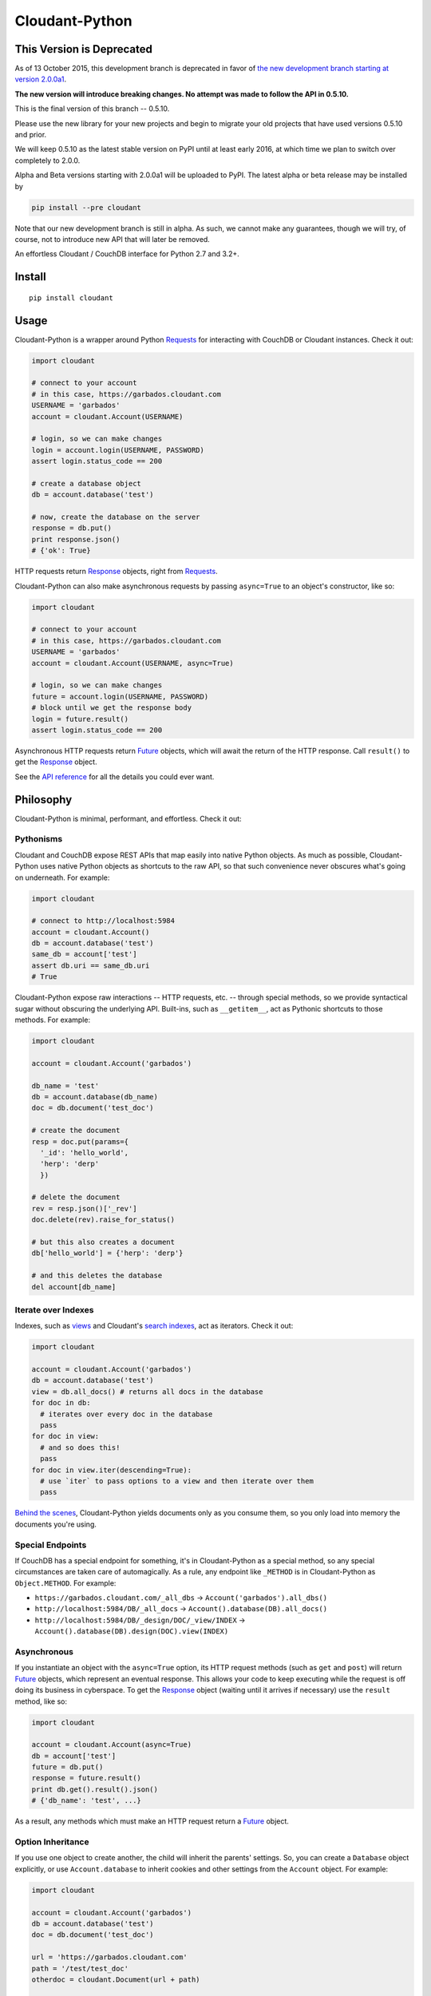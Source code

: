 Cloudant-Python
===============

This Version is Deprecated
--------------------------

As of 13 October 2015, this development branch is deprecated in favor of `the new 
development branch starting at version 2.0.0a1 <https://github.com/cloudant/python-cloudant>`_. 

**The new version will introduce breaking changes. No attempt was made to follow the 
API in 0.5.10.**

This is the final version of this branch -- 0.5.10. 

Please use the new library for your new projects and begin to migrate your old projects that have 
used versions 0.5.10 and prior. 

We will keep 0.5.10 as the latest stable version on PyPI until at least early 2016, at which time 
we plan to switch over completely to 2.0.0. 

Alpha and Beta versions starting with 2.0.0a1 will be uploaded to PyPI. The latest alpha 
or beta release may be installed by 

.. code-block:: python

    pip install --pre cloudant

Note that our new development branch is still in alpha. As such, we cannot make any guarantees, though 
we will try, of course, not to introduce new API that will later be removed.

|Build Status| |Coverage Status| |PyPi version| |PyPi downloads|

An effortless Cloudant / CouchDB interface for Python 2.7 and 3.2+.

Install
-------

::

    pip install cloudant

Usage
-----

Cloudant-Python is a wrapper around Python
`Requests <http://www.python-requests.org/en/latest/>`__ for interacting
with CouchDB or Cloudant instances. Check it out:

.. code:: python

    import cloudant

    # connect to your account
    # in this case, https://garbados.cloudant.com
    USERNAME = 'garbados'
    account = cloudant.Account(USERNAME)

    # login, so we can make changes
    login = account.login(USERNAME, PASSWORD)
    assert login.status_code == 200

    # create a database object
    db = account.database('test')

    # now, create the database on the server
    response = db.put()
    print response.json()
    # {'ok': True}

HTTP requests return
`Response <http://www.python-requests.org/en/latest/api/#requests.Response>`__
objects, right from
`Requests <http://www.python-requests.org/en/latest/>`__.

Cloudant-Python can also make asynchronous requests by passing
``async=True`` to an object's constructor, like so:

.. code:: python

    import cloudant

    # connect to your account
    # in this case, https://garbados.cloudant.com
    USERNAME = 'garbados'
    account = cloudant.Account(USERNAME, async=True)

    # login, so we can make changes
    future = account.login(USERNAME, PASSWORD)
    # block until we get the response body
    login = future.result()
    assert login.status_code == 200

Asynchronous HTTP requests return
`Future <http://docs.python.org/dev/library/concurrent.futures.html#future-objects>`__
objects, which will await the return of the HTTP response. Call
``result()`` to get the
`Response <http://www.python-requests.org/en/latest/api/#requests.Response>`__
object.

See the `API
reference <http://cloudant-labs.github.io/cloudant-python/#api>`__ for
all the details you could ever want.

Philosophy
----------

Cloudant-Python is minimal, performant, and effortless. Check it out:

Pythonisms
~~~~~~~~~~

Cloudant and CouchDB expose REST APIs that map easily into native Python
objects. As much as possible, Cloudant-Python uses native Python objects
as shortcuts to the raw API, so that such convenience never obscures
what's going on underneath. For example:

.. code:: python

    import cloudant

    # connect to http://localhost:5984
    account = cloudant.Account()
    db = account.database('test')
    same_db = account['test']
    assert db.uri == same_db.uri
    # True

Cloudant-Python expose raw interactions -- HTTP requests, etc. --
through special methods, so we provide syntactical sugar without
obscuring the underlying API. Built-ins, such as ``__getitem__``, act as
Pythonic shortcuts to those methods. For example:

.. code:: python

    import cloudant

    account = cloudant.Account('garbados')

    db_name = 'test'
    db = account.database(db_name)
    doc = db.document('test_doc')

    # create the document
    resp = doc.put(params={
      '_id': 'hello_world',
      'herp': 'derp'
      })

    # delete the document
    rev = resp.json()['_rev']
    doc.delete(rev).raise_for_status()

    # but this also creates a document
    db['hello_world'] = {'herp': 'derp'}

    # and this deletes the database
    del account[db_name]

Iterate over Indexes
~~~~~~~~~~~~~~~~~~~~

Indexes, such as `views <https://cloudant.com/for-developers/views/>`__
and Cloudant's `search
indexes <https://cloudant.com/for-developers/search/>`__, act as
iterators. Check it out:

.. code:: python

    import cloudant

    account = cloudant.Account('garbados')
    db = account.database('test')
    view = db.all_docs() # returns all docs in the database
    for doc in db:
      # iterates over every doc in the database
      pass
    for doc in view:
      # and so does this!
      pass
    for doc in view.iter(descending=True):
      # use `iter` to pass options to a view and then iterate over them
      pass

`Behind the
scenes <https://github.com/cloudant-labs/cloudant-python/blob/master/cloudant/index.py#L23-L33>`__,
Cloudant-Python yields documents only as you consume them, so you only
load into memory the documents you're using.

Special Endpoints
~~~~~~~~~~~~~~~~~

If CouchDB has a special endpoint for something, it's in Cloudant-Python
as a special method, so any special circumstances are taken care of
automagically. As a rule, any endpoint like ``_METHOD`` is in
Cloudant-Python as ``Object.METHOD``. For example:

-  ``https://garbados.cloudant.com/_all_dbs`` ->
   ``Account('garbados').all_dbs()``
-  ``http://localhost:5984/DB/_all_docs`` ->
   ``Account().database(DB).all_docs()``
-  ``http://localhost:5984/DB/_design/DOC/_view/INDEX`` ->
   ``Account().database(DB).design(DOC).view(INDEX)``

Asynchronous
~~~~~~~~~~~~

If you instantiate an object with the ``async=True`` option, its HTTP
request methods (such as ``get`` and ``post``) will return
`Future <http://docs.python.org/dev/library/concurrent.futures.html#future-objects>`__
objects, which represent an eventual response. This allows your code to
keep executing while the request is off doing its business in
cyberspace. To get the
`Response <http://www.python-requests.org/en/latest/api/#requests.Response>`__
object (waiting until it arrives if necessary) use the ``result``
method, like so:

.. code:: python

    import cloudant

    account = cloudant.Account(async=True)
    db = account['test']
    future = db.put()
    response = future.result()
    print db.get().result().json()
    # {'db_name': 'test', ...}

As a result, any methods which must make an HTTP request return a
`Future <http://docs.python.org/dev/library/concurrent.futures.html#future-objects>`__
object.

Option Inheritance
~~~~~~~~~~~~~~~~~~

If you use one object to create another, the child will inherit the
parents' settings. So, you can create a ``Database`` object explicitly,
or use ``Account.database`` to inherit cookies and other settings from
the ``Account`` object. For example:

.. code:: python

    import cloudant

    account = cloudant.Account('garbados')
    db = account.database('test')
    doc = db.document('test_doc')

    url = 'https://garbados.cloudant.com'
    path = '/test/test_doc'
    otherdoc = cloudant.Document(url + path)

    assert doc.uri == otherdoc.uri
    # True

Testing
-------

To run Cloudant-Python's tests, just do:

::

    python setup.py test

Documentation
-------------

The API reference is automatically generated from the docstrings of each
class and its methods. To install Cloudant-Python with the necessary
extensions to build the docs, do this:

::

    pip install -e cloudant[docs]

Then, in Cloudant-Python's root directory, do this:

::

    python docs

Note: docstrings are in
`Markdown <http://daringfireball.net/projects/markdown/>`__.

License
-------

`MIT <http://opensource.org/licenses/MIT>`__, yo.

.. |Build Status| image:: https://travis-ci.org/cloudant-labs/cloudant-python.png
   :target: https://travis-ci.org/cloudant-labs/cloudant-python
.. |Coverage Status| image:: https://coveralls.io/repos/cloudant-labs/cloudant-python/badge.png
   :target: https://coveralls.io/r/cloudant-labs/cloudant-python
.. |PyPi version| image:: https://pypip.in/v/cloudant/badge.png
   :target: https://crate.io/packages/cloudant/
.. |PyPi downloads| image:: https://pypip.in/d/cloudant/badge.png
   :target: https://crate.io/packages/cloudant/
